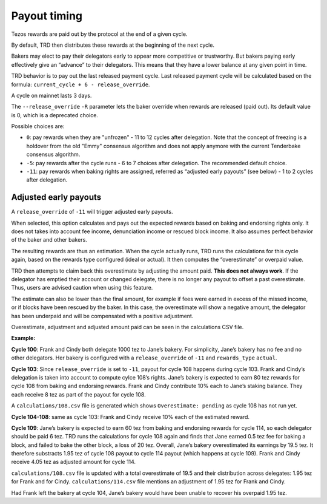 .. _payout_timing:

Payout timing
=============

Tezos rewards are paid out by the protocol at the end of a given cycle.

By default, TRD then distributes these rewards at the beginning of the next cycle.

Bakers may elect to pay their delegators early to appear more
competitive or trustworthy. But bakers paying early effectively give an “advance” to their delegators.
This means that they have a lower balance at any given point in time.

TRD behavior is to pay out the last released payment cycle. Last
released payment cycle will be calculated based on the formula:
``current_cycle + 6 - release_override``.

A cycle on mainnet lasts 3 days.

The ``--release_override`` ``-R`` parameter lets the baker override when rewards
are released (paid out). Its default value is 0, which is a deprecated choice.

Possible choices are:

-  ``0``: pay rewards when they are "unfrozen" - 11 to 12 cycles after delegation. Note that the concept of freezing is a holdover from the old "Emmy" consensus algorithm and does not apply anymore with the current Tenderbake consensus algorithm.
-  ``-5``: pay rewards after the cycle runs - 6 to 7 choices after delegation. The recommended default choice.
-  ``-11``: pay rewards when baking rights are assigned, referred as “adjusted
   early payouts” (see below) - 1 to 2 cycles after delegation.

Adjusted early payouts
----------------------

A ``release_override`` of ``-11`` will trigger adjusted early payouts.

When selected, this option calculates and pays out the expected rewards based on baking and
endorsing rights only. It does not takes into account fee income,
denunciation income or rescued block income. It also assumes perfect
behavior of the baker and other bakers.

The resulting rewards are thus an estimation. When the cycle
actually runs, TRD runs the calculations for this cycle again, based on
the rewards type configured (ideal or actual). It then computes the
“overestimate” or overpaid value.

TRD then attempts to claim back this overestimate by adjusting the
amount paid. **This does not always work**. If the delegator has emptied
their account or changed delegate, there is no longer any payout to
offset a past overestimate. Thus, users are advised caution when using
this feature.

The estimate can also be lower than the final amount, for example if fees were earned in excess of the missed income, or if blocks have been rescued by the baker. In this case, the overestimate will show a negative amount, the delegator has been underpaid and will be compensated with a positive adjustment.

Overestimate, adjustment and adjusted amount paid can be seen in the
calculations CSV file.

**Example:**

**Cycle 100**: Frank and Cindy both delegate 1000 tez to Jane’s bakery. For
simplicity, Jane’s bakery has no fee and no other delegators. Her bakery is
configured with a ``release_override`` of ``-11`` and ``rewards_type`` ``actual``.

**Cycle 103**: Since ``release_override`` is set to ``-11``, payout for cycle 108 happens during cycle 103. Frank and Cindy’s delegation is taken into account to compute
cylce 108’s rights. Jane’s bakery is expected to earn 80 tez rewards for
cycle 108 from baking and endorsing rewards. Frank and Cindy contribute 10% each to Jane’s staking
balance. They each receive 8 tez as part of the payout for cycle 108.

A ``calculations/108.csv`` file is generated which shows ``Overestimate:
pending`` as cycle 108 has not run yet.

**Cycle 104-108**: same as cycle 103: Frank and Cindy receive 10% each of the estimated reward.

**Cycle 109**: Jane’s bakery is expected to earn 60 tez from baking and endorsing rewards for cycle 114, so
each delegator should be paid 6 tez. TRD runs the calculations for
cycle 108 again and finds that Jane earned 0.5 tez fee for baking a
block, and failed to bake the other block, a loss of 20 tez.
Overall, Jane’s bakery overestimated its earnings by 19.5 tez.
It therefore substracts 1.95 tez of cycle 108 payout to cycle 114 payout (which happens at cycle 109).
Frank and Cindy receive 4.05 tez as adjusted amount for cycle 114.

``calculations/108.csv`` file is updated with a total overestimate of 19.5
and their distribution across delegates: 1.95 tez for Frank and for
Cindy. ``calculations/114.csv`` file mentions an adjustment of 1.95 tez for
Frank and Cindy.

Had Frank left the bakery at cycle 104, Jane’s bakery would have been
unable to recover his overpaid 1.95 tez.
